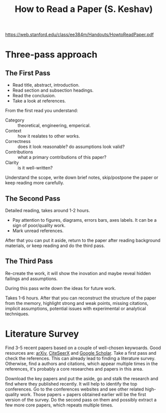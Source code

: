 :PROPERTIES:
:ID:       427223fe-0e89-4db6-bd11-9f99e0c393a8
:END:
#+title: How to Read a Paper (S. Keshav)

https://web.stanford.edu/class/ee384m/Handouts/HowtoReadPaper.pdf

* Three-pass approach

** The First Pass
- Read title, abstract, introduction.
- Read section and subsection headings.
- Read the conclusion.
- Take a look at references.

From the first read you understand:
- Category :: theoretical, engineering, emperical.
- Context :: how it realates to other works.
- Correctness :: does it look reasonable? do assumptions look valid?
- Contributions :: what a primary contributions of this paper?
- Clarity :: is it well-written?

Understand the scope, write down brief notes, skip/postpone the paper
or keep reading more carefully.

** The Second Pass
Detailed reading, takes around 1-2 hours.

- Pay attention to figures, diagrams, errors bars, axes labels.  It
  can be a sign of poor/quality work.
- Mark unread references.

After that you can put it aside, return to the paper after reading
background materials, or keep reading and do the third pass.

** The Third Pass
Re-create the work, it will show the inovation and maybe reveal hidden
failings and assumptions.

During this pass write down the ideas for future work.

Takes 1-6 hours.  After that you can reconstruct the structure of the
paper from the memory, highlight strong and weak points, missing
citations, implicit assumptions, potential issues with experimental or
analytical techniques.

* Literature Survey
:PROPERTIES:
:ID:       cfbb01b2-96b7-463f-aa97-a5084ed9d337
:END:
Find 3-5 recent papers based on a couple of well-chosen keywoards.
Good resources are: [[id:f7c52429-9a5f-4af3-b30d-82f56ea70e1f][arXiv]], [[id:b4e9f9e1-fc15-4009-ae07-0db1adca0ecd][CiteSeerX]] and [[id:eeb72658-466c-442d-af25-99b72809ecba][Google Scholar]].  Take a first
pass and check the references.  This can already lead to finding a
literature survey.  Otherwise, find a authors and citations, which
appear multiple times in the references, it's probably a core
researches and papers in this area.

Download the key papers and put the aside, go and stalk the research
and find where they published recently.  It will help to identify the
top conferences.  Go to the conferences websites and see other related
high-quality work.  Those papers + papers obtained earlier will be the
first version of the survey.  Do the second pass on them and possibly
extract a few more core papers, which repeats multiple times.
